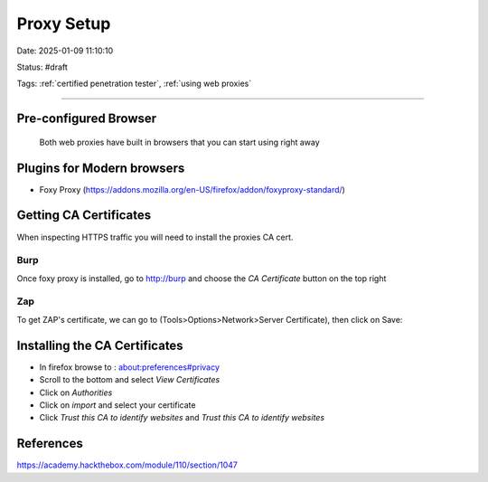 Proxy Setup
###############

Date: 2025-01-09 11:10:10

Status: #draft 

Tags: :ref:`certified penetration tester`, :ref:`using web proxies`

----

Pre-configured Browser
*************************
 
 Both web proxies have built in browsers that you can start using right away

Plugins for Modern browsers
****************************

- Foxy Proxy (https://addons.mozilla.org/en-US/firefox/addon/foxyproxy-standard/)
  
Getting CA Certificates
***************************

When inspecting HTTPS traffic you will need to install the proxies CA cert. 

Burp
======

Once foxy proxy is installed, go to http://burp and choose the `CA Certificate` button on the top right 

Zap 
=====

To get ZAP's certificate, we can go to (Tools>Options>Network>Server Certificate), then click on Save:

Installing the CA Certificates
********************************

- In firefox browse to : about:preferences#privacy 
- Scroll to the bottom and select `View Certificates`
- Click on `Authorities`
- Click on `import` and select your certificate 
- Click `Trust this CA to identify websites` and `Trust this CA to identify websites`


References
*************

https://academy.hackthebox.com/module/110/section/1047